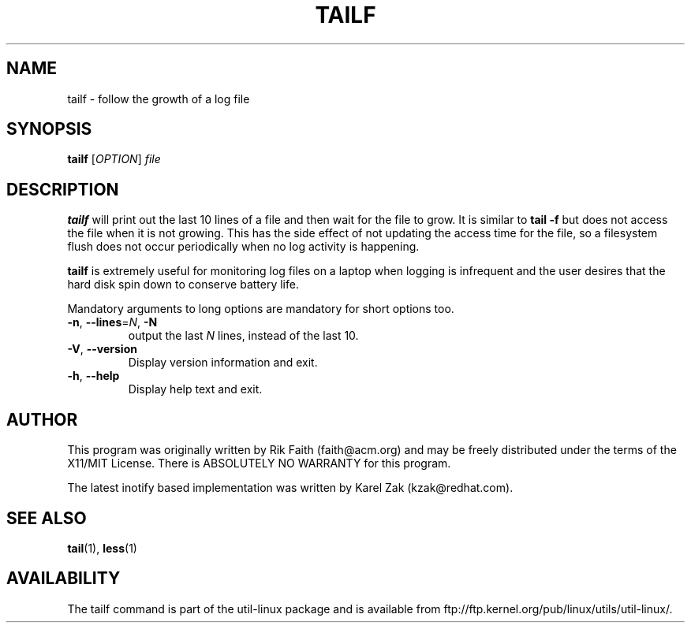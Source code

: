 .\" tailf.1 -- 
.\" Created: Thu Jan 11 16:43:10 1996 by faith@acm.org
.\" Copyright 1996, 2003 Rickard E. Faith (faith@acm.org)
.\" 
.\" Permission is granted to make and distribute verbatim copies of this
.\" manual provided the copyright notice and this permission notice are
.\" preserved on all copies.
.\" 
.\" Permission is granted to copy and distribute modified versions of this
.\" manual under the conditions for verbatim copying, provided that the
.\" entire resulting derived work is distributed under the terms of a
.\" permission notice identical to this one.
.\" 
.\" Since the Linux kernel and libraries are constantly changing, this
.\" manual page may be incorrect or out-of-date.  The author(s) assume no
.\" responsibility for errors or omissions, or for damages resulting from
.\" the use of the information contained herein.  The author(s) may not
.\" have taken the same level of care in the production of this manual,
.\" which is licensed free of charge, as they might when working
.\" professionally.
.\" 
.\" Formatted or processed versions of this manual, if unaccompanied by
.\" the source, must acknowledge the copyright and authors of this work.
.\" 
.TH TAILF 1 "February 2003" "util-linux" "User Commands"
.SH NAME
tailf \- follow the growth of a log file
.SH SYNOPSIS
.B tailf
[\fIOPTION\fR] \fIfile\fR
.SH DESCRIPTION
.B tailf
will print out the last 10 lines of a file and then wait for the file to
grow.  It is similar to
.B tail -f
but does not access the file when it is not growing.  This has the side
effect of not updating the access time for the file, so a filesystem flush
does not occur periodically when no log activity is happening.
.PP
.B tailf
is extremely useful for monitoring log files on a laptop when logging is
infrequent and the user desires that the hard disk spin down to conserve
battery life.
.PP
Mandatory arguments to long options are mandatory for short options too.
.TP
\fB\-n\fR, \fB\-\-lines\fR=\fIN\fR, \fB\-N\fR
output the last
.I N
lines, instead of the last 10.
.TP
\fB\-V\fR, \fB\-\-version
Display version information and exit.
.TP
\fB\-h\fR, \fB\-\-help
Display help text and exit.

.SH AUTHOR
This program was originally written by Rik Faith (faith@acm.org) and may be freely
distributed under the terms of the X11/MIT License.  There is ABSOLUTELY
NO WARRANTY for this program.

The latest inotify based implementation was written by Karel Zak (kzak@redhat.com).
.SH "SEE ALSO"
.BR tail (1),
.BR less (1)
.SH AVAILABILITY
The tailf command is part of the util-linux package and is available from
ftp://ftp.kernel.org/pub/linux/utils/util-linux/.
